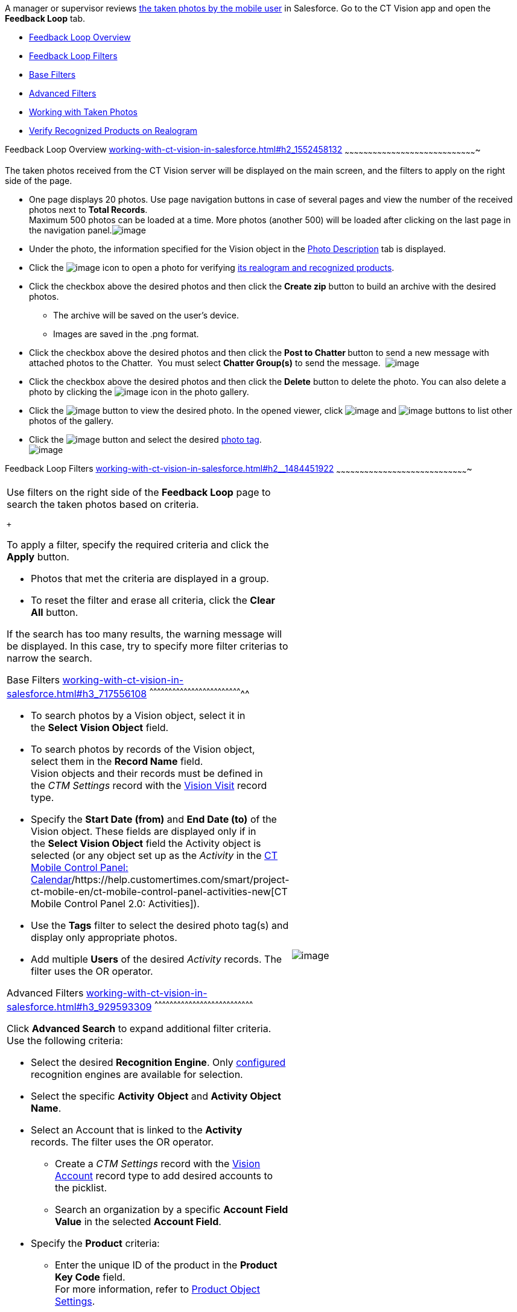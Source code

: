 A manager or supervisor reviews
link:working-with-ct-vision-in-the-ct-mobile-app.html[the taken photos
by the mobile user] in Salesforce. Go to the CT Vision app and open the
*Feedback Loop* tab.

* link:working-with-ct-vision-in-salesforce.html#h2_1552458132[Feedback
Loop Overview]
* link:working-with-ct-vision-in-salesforce.html#h2__1484451922[Feedback
Loop Filters]
* link:working-with-ct-vision-in-salesforce.html#h3_717556108[Base
Filters]
* link:working-with-ct-vision-in-salesforce.html#h3_929593309[Advanced
Filters]
* link:working-with-ct-vision-in-salesforce.html#h2_1822655793[Working
with Taken Photos]
* link:working-with-ct-vision-in-salesforce.html#h3_1235535035[Verify
Recognized Products on Realogram]

[[h2_1552458132]]
Feedback Loop Overview
link:working-with-ct-vision-in-salesforce.html#h2_1552458132[]
~~~~~~~~~~~~~~~~~~~~~~~~~~~~~~~~~~~~~~~~~~~~~~~~~~~~~~~~~~~~~~~~~~~~~~~~~~~~~~~~~~~~~

The taken photos received from the CT Vision server will be displayed on
the main screen, and the filters to apply on the right side of the page.

* One page displays 20 photos. Use page navigation buttons in case of
several pages and view the number of the received photos next to *Total
Records*. +
Maximum 500 photos can be loaded at a time. More photos (another 500)
will be loaded after clicking on the last page in the navigation
panel.image:../Storage/ct-vision-ir-en-publication/Feedback%20Loop%20Tab%20v.3.png[image] +
* Under the photo, the information specified for the Vision object in
the link:specifying-product-objects-and-fields.html#h3_1366151624[Photo
Description] tab is displayed.
* Click
the image:../Storage/ct-vision-ir-en-publication/working-with-ct-vision-in-salesforce/realogram-icon.png[image]
icon to open a photo for
verifying link:working-with-ct-vision-in-salesforce.html#h3_1235535035[its
realogram and recognized products]. 
* Click the checkbox above the desired photos and then click the *Create
zip* button to build an archive with the desired photos.
** The archive will be saved on the user's device.
** Images are saved in the .png format.
* Click the checkbox above the desired photos and then click the **Post
to Chatter **button to send a new message with attached photos to the
Chatter.  You must select *Chatter Group(s)* to send the message. 
image:../Storage/ct-vision-ir-en-publication/Feedback%20Loop%20Post%20to%20Chatter%20v.2.png[image]
* Click the checkbox above the desired photos and then click
the *Delete* button to delete the photo. You can also delete a photo by
clicking
the image:../Storage/ct-vision-ir-en-publication/delete-icon-gallery.png[image] icon
in the photo gallery.
* Click
the image:../Storage/ct-vision-ir-en-publication/eye-icon.png[image]
button to view the desired photo. In the opened viewer,
click image:../Storage/ct-vision-ir-en-publication/gallery-right-arrow.png[image] and image:../Storage/ct-vision-ir-en-publication/gallery-left-arrow.png[image] buttons
to list other photos of the gallery.
* Click
the image:../Storage/ct-vision-ir-en-publication/tag-selection-icon.png[image]
button and select the desired link:adding-photo-tags.html[photo tag]. +
image:../Storage/ct-vision-ir-en-publication/tags-list.png[image]

[[h2__1484451922]]
Feedback Loop Filters
link:working-with-ct-vision-in-salesforce.html#h2__1484451922[]
~~~~~~~~~~~~~~~~~~~~~~~~~~~~~~~~~~~~~~~~~~~~~~~~~~~~~~~~~~~~~~~~~~~~~~~~~~~~~~~~~~~~~

[width="100%",cols="50%,50%",]
|=======================================================================
a|
Use filters on the right side of the *Feedback Loop* page to search the
taken photos based on criteria.

 +

To apply a filter, specify the required criteria and click the *Apply*
button.

* Photos that met the criteria are displayed in a group. 
* To reset the filter and erase all criteria, click the *Clear
All* button.

If the search has too many results, the warning message will be
displayed. In this case, try to specify more filter criterias to narrow
the search.

[[h3_717556108]]
Base Filters
link:working-with-ct-vision-in-salesforce.html#h3_717556108[]
^^^^^^^^^^^^^^^^^^^^^^^^^^^^^^^^^^^^^^^^^^^^^^^^^^^^^^^^^^^^^^^^^^^^^^^^^^

* To search photos by a Vision object, select it in the **Select Vision
Object** field.
* To search photos by records of the Vision object, select them in
the *Record Name* field. +
Vision objects and their records must be defined in the _CTM
Settings_ record with the link:vision-visit-field-reference.html[Vision
Visit] record type. 
* Specify the *Start Date (from)* and *End Date (to)* of the Vision
object. These fields are displayed only if in the **Select Vision
Object** field the Activity object is selected (or any object set up as
the _Activity_ in the
https://help.customertimes.com/smart/project-ct-mobile-en/ct-mobile-control-panel-calendar[CT
Mobile Control Panel:
Calendar]/https://help.customertimes.com/smart/project-ct-mobile-en/ct-mobile-control-panel-activities-new[CT
Mobile Control Panel 2.0: Activities]). 
* Use the *Tags* filter to select the desired photo tag(s) and display
only appropriate photos.
* Add multiple *Users* of the desired _Activity_ records. The filter
uses the OR operator.

[[h3_929593309]]
Advanced Filters
link:working-with-ct-vision-in-salesforce.html#h3_929593309[]
^^^^^^^^^^^^^^^^^^^^^^^^^^^^^^^^^^^^^^^^^^^^^^^^^^^^^^^^^^^^^^^^^^^^^^^^^^^^^^

Click *Advanced Search* to expand additional filter criteria. Use the
following criteria:

* Select the desired *Recognition Engine*. Only
link:setting-up-integration-with-the-image-recognition-providers.html[configured]
recognition engines are available for selection.
* Select the specific *Activity* *Object* and *Activity Object Name*.
* Select an Account that is linked to the *Activity* records. The filter
uses the OR operator.
** Create a _CTM Settings_ record with
the link:vision-account-object-field-reference.html[Vision
Account] record type to add desired accounts to the picklist.
** Search an organization by a specific *Account Field Value* in the
selected *Account Field*. 
* Specify the *Product* criteria: +
** Enter the unique ID of the product in the *Product Key Code* field. +
For more information, refer to
link:specifying-product-objects-and-fields.html#h2__1362989108[Product
Object Settings].
** Select the *Product* record.
** Select the *Product Record Type*.
** Search a product by a specific *Product Field Value* in the selected
*Product Field*.

 +

Click *Apply* to save filters.


|image:../Storage/ct-vision-ir-en-publication/Feedback%20Loop%20Filter%20v.3.png[image] +
|=======================================================================

[[h2_1822655793]]

[[h2_1822655793]]
Working with Taken Photos
link:working-with-ct-vision-in-salesforce.html#h2_1822655793[]
~~~~~~~~~~~~~~~~~~~~~~~~~~~~~~~~~~~~~~~~~~~~~~~~~~~~~~~~~~~~~~~~~~~~~~~~~~~~~~~~~~~~~~~~

To make changes to recognized products, refer
to link:corrections-in-shelf-product-list.html[Corrections in Shelf
Product List].

Photos that met the filter criteria are displayed with the
description. To customize the description, refer
to link:vision-product-list-field-reference.html[]https://help.customertimes.com/articles/project-ct-vision-en/specifying-product-objects-and-fields-1/a/h3_1366151624[Feedback
Loop tab] in the **CT Vision Setup**.

 +

The following buttons are available under a photo.

 +

*Buttons*

*Description*

image:../Storage/ct-vision-ir-en-publication/Salesforce%20Realogram%20button%20v.2.png[image]

Open a photo for
verifying link:working-with-ct-vision-in-salesforce.html#h3_1235535035[its
realogram and recognized products].

image:../Storage/ct-vision-ir-en-publication/Salesforce%20Shelf%20Product%20List%20Button%20v.2.png[image] +

Open link:working-with-ct-vision-in-salesforce.html#h3_1017582017[the
Shelf Product List] of the recognized products and their number on the
shelves.

* If products details have been edited, the red warning is displayed.
* If products details have been verified, the green warning is
displayed.

image:../Storage/ct-vision-ir-en-publication/Salesforce%20Shelf%20Product%20List%20Button%202%20v.2.png[image]

image:../Storage/ct-vision-ir-en-publication/Salesforce%20Shelf%20Product%20List%20Button%203%20v.2.png[image]

image:../Storage/ct-vision-ir-en-publication/checkbox-unselected.png[image]

Select a photo to delete it, to include it in a ZIP archive or send it
to the Chatter users.

image:../Storage/ct-vision-ir-en-publication/checkbox-selected.png[image] +

image:../Storage/ct-vision-ir-en-publication/tag-selection-icon.png[image]

Add a link:adding-photo-tags.html#h3__759435562[photo tag] by clicking
in the upper right corner of the taken photo. +
You can add only photo tags that are created for the same object and/or
its record type. For example, if the photo was created for the Account
object, you can add only photo tags that are also created for the
Account object. Or, if the photo was created for the _Customer_ record
type of the Account object, you can add only photo tags that are also
created for the _Customer_ record type.

image:../Storage/ct-vision-ir-en-publication/Photos%20on%20the%20Feedback%20Loop%20page%20v.3.png[image]

 +

 +

[[h3_1235535035]]
Verify Recognized Products on Realogram
link:working-with-ct-vision-in-salesforce.html#h3_1235535035[]
^^^^^^^^^^^^^^^^^^^^^^^^^^^^^^^^^^^^^^^^^^^^^^^^^^^^^^^^^^^^^^^^^^^^^^^^^^^^^^^^^^^^^^^^^^^^^^^^^^^^^^

Available only for
link:setting-up-integration-with-the-image-recognition-providers.html[providers
with recognition]. If the _vision_light_ provider is selected, the
realogram is not available.

Click the 
image:../Storage/ct-vision-ir-en-publication/Salesforce%20Realogram%20button%20v.2.png[image] button
to open a *Preview* window.

 +

Use the navigation arrows to scroll photos of the current *Activity*
record.

* View the recognized products and price tags on the *Realogram* tab. 
* The originally taken photo without any recognition information is
located on the *Fact* tab.
* Zoom a photo if needed.

image:../Storage/ct-vision-ir-en-publication/The%20Preview%20window%20with%20the%20Realogram.png[image]

 +

The following tools are available:

 +

[width="100%",cols="34%,33%,33%",]
|=======================================================================
|*Tool* |*Example* + |*Description*

|Filters a|
image:../Storage/ct-vision-ir-en-publication/FBL%20Realogram%20Filters.png[image]

 a|
Click
the image:../Storage/ct-vision-ir-en-publication/Realogram%20Open%20Filters%20.png[image]
button and select details to display.

* Recognized *Products*
* *Competitor Products*
* *Prices*
* *Shelves*

 +

Select the *Show Probability* button to display the percentage of
probability that the product was recognized correctly.

* Use the slider to select the required percentage of probability.
* Only the product with the same or higher probability will be framed on
a realogram.

|Information + a|
image:../Storage/ct-vision-ir-en-publication/FBL%20Realogram%20Information.png[image]

 |Click
the image:../Storage/ct-vision-ir-en-publication/information_vision.png[image]
button to review the total number of recognized products and prices. +

|Delete a photo + a|
—

 |Click
the image:../Storage/ct-vision-ir-en-publication/Delete%20Realogram%20Photo.png[image]
button to remove a photo from the CT Vision server.  +

|Share +
|image:../Storage/ct-vision-ir-en-publication/FBL%20Realogram%20Product%20Share%20v.2.png[image]
a|
Verify the shelf share. +

* Specify the color that highlights a shelf on a realogram in Salesforce
and the CT Mobile app. +
image:../Storage/ct-vision-ir-en-publication/Shelf%20Color.png[image] +
* Expand the shelf to review products. Only the selected shelf will be
highlighted on the realogram.

|Product List a|
image:../Storage/ct-vision-ir-en-publication/FBL%20Realogram%20Product%20List.png[image]

 |Review the list of recognized products and their number on shelves. +
|=======================================================================
